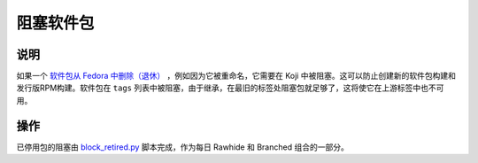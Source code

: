 .. SPDX-License-Identifier:    CC-BY-SA-3.0


================
阻塞软件包
================

说明
===========
如果一个 `软件包从 Fedora 中删除（退休）`_ ，例如因为它被重命名，它需要在 Koji 中被阻塞。这可以防止创建新的软件包构建和发行版RPM构建。软件包在
``tags`` 列表中被阻塞，由于继承，在最旧的标签处阻塞包就足够了，这将使它在上游标签中也不可用。

操作
======
已停用包的阻塞由 `block_retired.py`_ 脚本完成，作为每日 Rawhide 和 Branched 组合的一部分。


.. _软件包从 Fedora 中删除（退休）:
    https://fedoraproject.org/wiki/How_to_remove_a_package_at_end_of_life

.. _block_retired.py:
    https://pagure.io/releng/blob/master/f/scripts/block_retired.py
